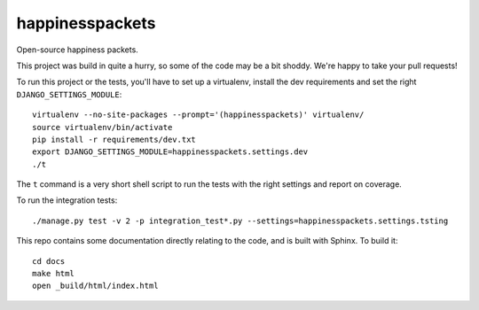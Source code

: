 happinesspackets
===============================

Open-source happiness packets.

This project was build in quite a hurry, so some of the code may be a bit shoddy. We're happy to take your
pull requests!

To run this project or the tests, you'll have to set up a virtualenv, install the dev requirements and set
the right ``DJANGO_SETTINGS_MODULE``::

    virtualenv --no-site-packages --prompt='(happinesspackets)' virtualenv/
    source virtualenv/bin/activate
    pip install -r requirements/dev.txt
    export DJANGO_SETTINGS_MODULE=happinesspackets.settings.dev
    ./t

The ``t`` command is a very short shell script to run the tests with the right settings and report on coverage.

To run the integration tests::

    ./manage.py test -v 2 -p integration_test*.py --settings=happinesspackets.settings.tsting

This repo contains some documentation directly relating to the code, and is built with Sphinx. To build it::

    cd docs
    make html
    open _build/html/index.html

